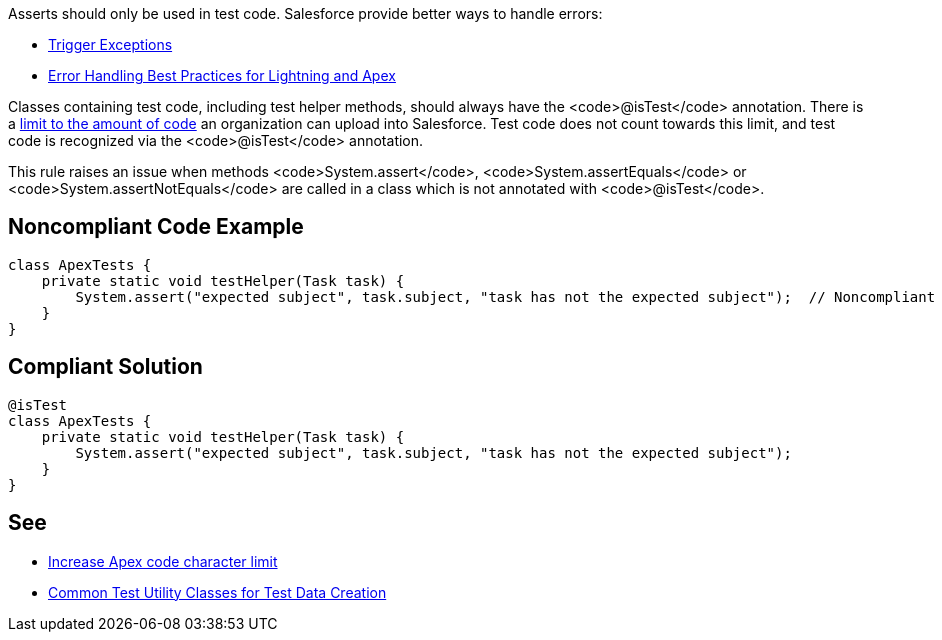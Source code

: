 Asserts should only be used in test code. Salesforce provide better ways to handle errors:

* https://developer.salesforce.com/docs/atlas.en-us.apexcode.meta/apexcode/apex_triggers_exceptions.htm[Trigger Exceptions]
* https://developer.salesforce.com/blogs/2017/09/error-handling-best-practices-lightning-apex.html[Error Handling Best Practices for Lightning and Apex]

Classes containing test code, including test helper methods, should always have the <code>@isTest</code> annotation. There is a https://help.salesforce.com/articleView?id=000314162&language=en_US&type=1&mode=1[limit to the amount of code] an organization can upload into Salesforce. Test code does not count towards this limit, and test code is recognized via the <code>@isTest</code> annotation.

This rule raises an issue when methods <code>System.assert</code>, <code>System.assertEquals</code> or <code>System.assertNotEquals</code> are called in a class which is not annotated with <code>@isTest</code>.


== Noncompliant Code Example

----
class ApexTests {
    private static void testHelper(Task task) {
        System.assert("expected subject", task.subject, "task has not the expected subject");  // Noncompliant
    }
}
----


== Compliant Solution

----
@isTest
class ApexTests {
    private static void testHelper(Task task) {
        System.assert("expected subject", task.subject, "task has not the expected subject");
    }
}
----


== See

* https://help.salesforce.com/articleView?id=000314162&language=en_US&type=1&mode=1[Increase Apex code character limit]
* https://developer.salesforce.com/docs/atlas.en-us.apexcode.meta/apexcode/apex_testing_utility_classes.htm[Common Test Utility Classes for Test Data Creation]


